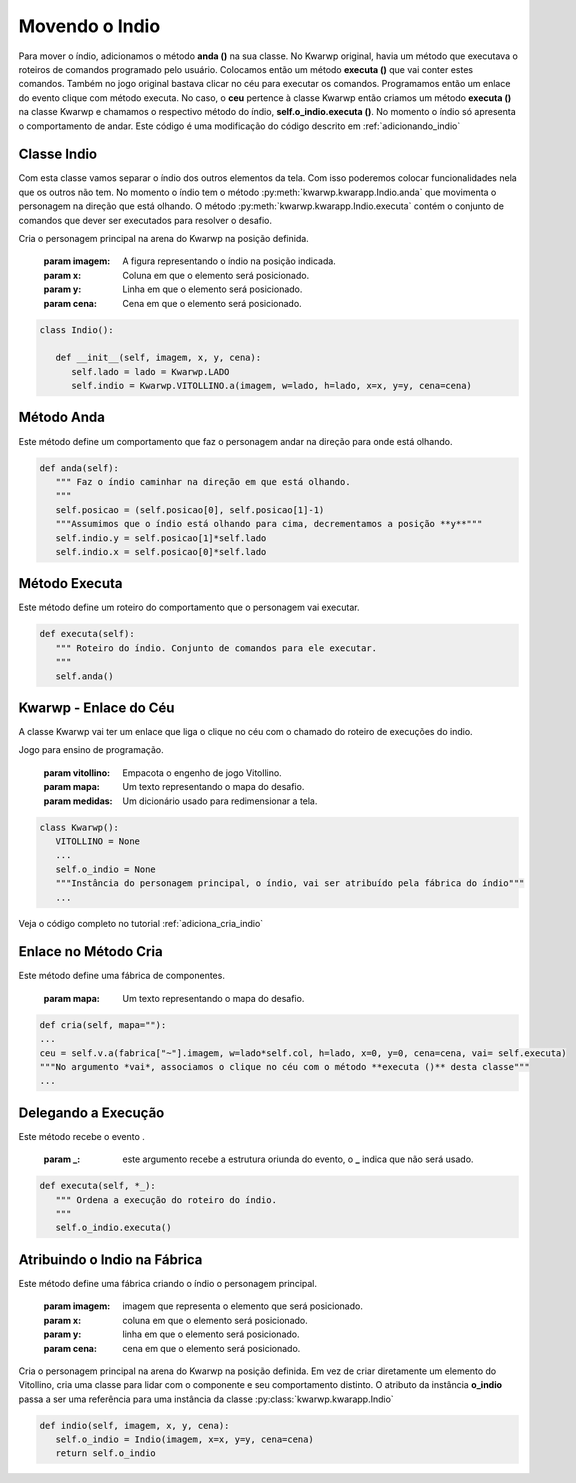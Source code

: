 .. Kwarwp documentation master file, created by
   sphinx-quickstart on Mon Jul 27 10:30:56 2020.
   You can adapt this file completely to your liking, but it should at least
   contain the root `toctree` directive.

.. _movendo_indio:

Movendo o Indio
===================

Para mover o índio, adicionamos o método **anda ()** na sua classe. No Kwarwp original,
havia um método que executava o roteiros de comandos programado pelo usuário. 
Colocamos então um método **executa ()** que vai conter estes comandos.
Também no jogo original bastava clicar no céu para executar os comandos.
Programamos então um enlace do evento clique com método executa.
No caso, o **ceu** pertence à classe Kwarwp então criamos um método **executa ()**
na classe Kwarwp e chamamos o respectivo método do índio, **self.o_indio.executa ()**.
No momento o índio só apresenta o comportamento de andar.
Este código é uma modificação do código descrito em :ref:`adicionando_indio`

Classe Indio
------------

Com esta classe vamos separar o índio dos outros elementos da tela.
Com isso poderemos colocar funcionalidades nela que os outros não tem.
No momento o índio tem o método :py:meth:`kwarwp.kwarapp.Indio.anda` que movimenta
o personagem na direção que está olhando. O método :py:meth:`kwarwp.kwarapp.Indio.executa`
contém o conjunto de comandos que dever ser executados para resolver 
o desafio.

Cria o personagem principal na arena do Kwarwp na posição definida.

   :param imagem: A figura representando o índio na posição indicada.
   :param x: Coluna em que o elemento será posicionado.
   :param y: Linha em que o elemento será posicionado.
   :param cena: Cena em que o elemento será posicionado.

.. code :: python

   class Indio():
      
      def __init__(self, imagem, x, y, cena):
         self.lado = lado = Kwarwp.LADO
         self.indio = Kwarwp.VITOLLINO.a(imagem, w=lado, h=lado, x=x, y=y, cena=cena)

Método Anda
-------------

Este método define um comportamento que faz o personagem andar
na direção para onde está olhando.

.. code :: python

        
   def anda(self):
      """ Faz o índio caminhar na direção em que está olhando.
      """
      self.posicao = (self.posicao[0], self.posicao[1]-1)
      """Assumimos que o índio está olhando para cima, decrementamos a posição **y**"""
      self.indio.y = self.posicao[1]*self.lado
      self.indio.x = self.posicao[0]*self.lado

Método Executa
--------------

Este método define um roteiro do comportamento que o personagem
vai executar.

.. code :: python

   def executa(self):
      """ Roteiro do índio. Conjunto de comandos para ele executar.
      """
      self.anda()


Kwarwp - Enlace do Céu
----------------------

A classe Kwarwp vai ter um enlace que liga o clique no céu
com o chamado do roteiro de execuções do indio.

Jogo para ensino de programação.
      
   :param vitollino: Empacota o engenho de jogo Vitollino.
   :param mapa: Um texto representando o mapa do desafio.
   :param medidas: Um dicionário usado para redimensionar a tela.

.. code :: python

   class Kwarwp():
      VITOLLINO = None
      ...
      self.o_indio = None
      """Instância do personagem principal, o índio, vai ser atribuído pela fábrica do índio"""
      ...

Veja o código completo no tutorial :ref:`adiciona_cria_indio`    


Enlace no Método Cria
---------------------

Este método define uma fábrica de componentes.
         
   :param mapa: Um texto representando o mapa do desafio.

.. code :: python

      def cria(self, mapa=""):
      ...
      ceu = self.v.a(fabrica["~"].imagem, w=lado*self.col, h=lado, x=0, y=0, cena=cena, vai= self.executa)
      """No argumento *vai*, associamos o clique no céu com o método **executa ()** desta classe"""
      ...

Delegando a Execução
--------------------

Este método recebe o evento .
         
   :param _: este argumento recebe a estrutura oriunda do evento, o **_** indica que não será usado.

.. code :: python
    
   def executa(self, *_):
      """ Ordena a execução do roteiro do índio.
      """
      self.o_indio.executa()


Atribuindo o Indio na Fábrica
-----------------------------

Este método define uma fábrica criando o índio o personagem principal.
         
   :param imagem: imagem que representa o elemento que será posicionado.
   :param x: coluna em que o elemento será posicionado.
   :param y: linha em que o elemento será posicionado.
   :param cena: cena em que o elemento será posicionado.

Cria o personagem principal na arena do Kwarwp na posição definida.
Em vez de criar diretamente um elemento do Vitollino, cria uma classe
para lidar com o componente e seu comportamento distinto.
O atributo da instância **o_indio** passa a ser uma referência para
uma instância da classe :py:class:`kwarwp.kwarapp.Indio`

.. code :: python

      def indio(self, imagem, x, y, cena):
         self.o_indio = Indio(imagem, x=x, y=y, cena=cena)
         return self.o_indio



